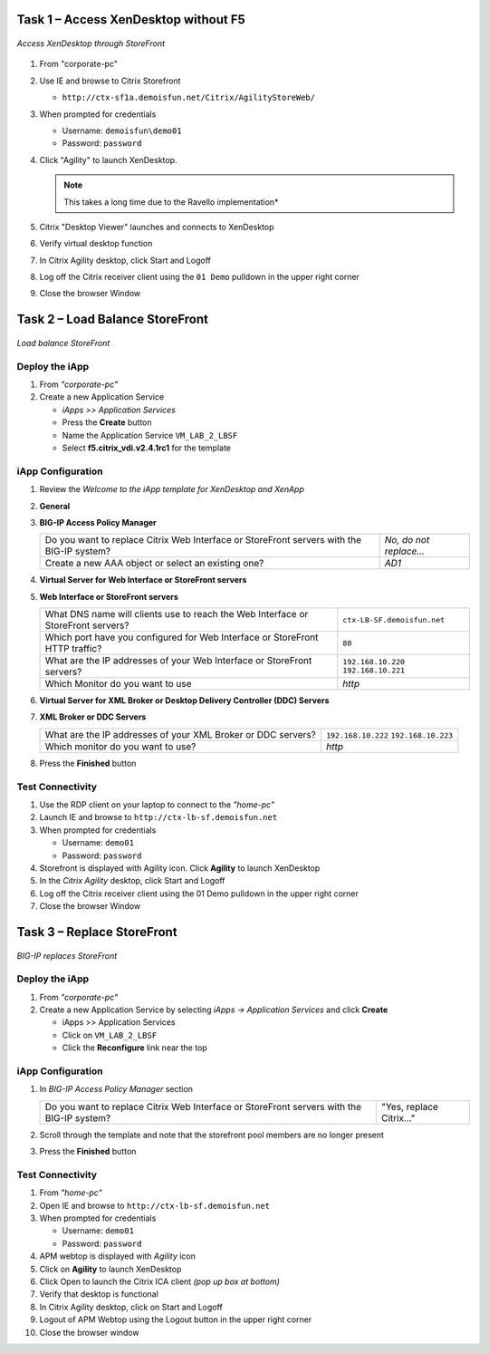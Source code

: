 Task 1 – Access XenDesktop without F5
=====================================

.. figure:: /_static/class1/image_lab2task1.png
   :scale: 100 %
   :align: center
   
   *Access XenDesktop through StoreFront*

#. From "corporate-pc"

#. Use IE and browse to Citrix Storefront

   - ``http://ctx-sf1a.demoisfun.net/Citrix/AgilityStoreWeb/``

#. When prompted for credentials

   - Username: ``demoisfun\demo01``

   - Password: ``password``

#. Click "Agility" to launch XenDesktop. 

   .. NOTE:: This takes a long time due to the Ravello implementation*

#. Citrix "Desktop Viewer" launches and connects to XenDesktop

#. Verify virtual desktop function

#. In Citrix Agility desktop, click Start and Logoff

#. Log off the Citrix receiver client using the ``01 Demo`` pulldown in the
   upper right corner

#. Close the browser Window


Task 2 – Load Balance StoreFront
================================

.. figure:: /_static/class1/image_lab2task2.png
   :scale: 100 %
   :align: center
   
   *Load balance StoreFront*


Deploy the iApp
---------------

#. From *"corporate-pc"*

#. Create a new Application Service

   - *iApps >> Application Services*
   - Press the **Create** button
   - Name the Application Service ``VM_LAB_2_LBSF``
   - Select **f5.citrix_vdi.v2.4.1rc1** for the template


iApp Configuration
------------------

#. Review the *Welcome to the iApp template for XenDesktop and XenApp*

#. **General**

   +------------------------------------------------------------------------------------------------------------+-------------------------------------------------------------------+
   | Use APM to securely proxy application (ICA) traffic and authenticate users into your Citrix environment?   | *Yes, Proxy ICA traffic and authenticate users with BIG-IP* |
   +------------------------------------------------------------------------------------------------------------+-------------------------------------------------------------------+
   | What is the Active Directory NetBIOS Domain Name used for your Citrix servers?                             | ``demoisfun``                                                     |
   +------------------------------------------------------------------------------------------------------------+-------------------------------------------------------------------+

#. **BIG-IP Access Policy Manager**

   +---------------------------------------------------------------------------------------------+-------------------------+
   | Do you want to replace Citrix Web Interface or StoreFront servers with the BIG-IP system?   | *No, do not replace…*   |
   +---------------------------------------------------------------------------------------------+-------------------------+
   | Create a new AAA object or select an existing one?                                          | *AD1*                   |
   +---------------------------------------------------------------------------------------------+-------------------------+

#. **Virtual Server for Web Interface or StoreFront servers**

   +---------------------------------------------------------------------------------------------------------+-------------------------------------------------------------------------------+
   | How should the BIG-IP system handle encrypted traffic to Web Interface or StoreFront servers?           | *Terminate SSL for Clients, Plaintext to Citrix servers *(SSL offload)* |
   +---------------------------------------------------------------------------------------------------------+-------------------------------------------------------------------------------+
   | Which SSL certificate do you want to use?                                                               | *wild.demoisfun.net.crt*                                                      |
   +---------------------------------------------------------------------------------------------------------+-----------------------------------------------------------------------------+
   | Which SSL private key do you want to use?                                                               | *wild.demoisfun.net.key*                                                      |
   +---------------------------------------------------------------------------------------------------------+-----------------------------------------------------------------------------+
   | What IP address will clients use to access the Web Interface or StoreFront servers, or the F5 Webtop?   | ``192.168.3.160``                                                            |
   +---------------------------------------------------------------------------------------------------------+-----------------------------------------------------------------------------+
   | Did you deploy Citrix StoreFront?                                                                       | *Yes, ...StoreFront 3.0 or 3.6*                                            |
   +---------------------------------------------------------------------------------------------------------+-----------------------------------------------------------------------------+
   | What is the URI used on StoreFront or Web Interface servers for XenApp or XenDesktop?                   | ``/Citrix/AgilityStoreWeb/``                       |
   +---------------------------------------------------------------------------------------------------------+-----------------------------------------------------------------------------+

#. **Web Interface or StoreFront servers**

   +------------------------------------------------------------------------------------+-------------------------------+
   | What DNS name will clients use to reach the Web Interface or StoreFront servers?   | ``ctx-LB-SF.demoisfun.net``   |
   +------------------------------------------------------------------------------------+-------------------------------+
   | Which port have you configured for Web Interface or StoreFront HTTP traffic?       | ``80``                        |
   +------------------------------------------------------------------------------------+-------------------------------+
   | What are the IP addresses of your Web Interface or StoreFront servers?             | ``192.168.10.220``            |
   |                                                                                    | ``192.168.10.221``            |
   +------------------------------------------------------------------------------------+-------------------------------+
   | Which Monitor do you want to use                                                   | *http*                        |
   +------------------------------------------------------------------------------------+-------------------------------+

#. **Virtual Server for XML Broker or Desktop Delivery Controller (DDC)
   Servers**

   +-------------------------------------------------------------------------------------+--------------------------------------------------------------------+
   | What IP address do you want to use for the XML Broker or DDC farm virtual server?   | ``192.168.10.161``                                                 |
   +-------------------------------------------------------------------------------------+--------------------------------------------------------------------+
   | How will requests from the Web Interface or StoreFront servers arrive?              | *XML Broker or DCC requests will arrive unencrypted (HTTP)*   |
   +-------------------------------------------------------------------------------------+--------------------------------------------------------------------+

#. **XML Broker or DDC Servers**

   +----------------------------------------------------------------+----------------------+
   | What are the IP addresses of your XML Broker or DDC servers?   | ``192.168.10.222``   |
   |                                                                | ``192.168.10.223``   |
   +----------------------------------------------------------------+----------------------+
   | Which monitor do you want to use?                              | *http*               |
   +----------------------------------------------------------------+----------------------+

#. Press the **Finished** button


Test Connectivity
-----------------

#. Use the RDP client on your laptop to connect to the *"home-pc"*

#. Launch IE and browse to ``http://ctx-lb-sf.demoisfun.net``

#. When prompted for credentials

   - Username: ``demo01``
   - Password: ``password``

#. Storefront is displayed with Agility icon. Click **Agility** to launch XenDesktop

#. In the *Citrix Agility* desktop, click Start and Logoff

#. Log off the Citrix receiver client using the 01 Demo pulldown in the
   upper right corner

#. Close the browser Window


Task 3 – Replace StoreFront
===========================

.. figure:: /_static/class1/image_lab2task3.png
   :scale: 100 %
   :align: center
   
   *BIG-IP replaces StoreFront*


Deploy the iApp
---------------

#. From *"corporate-pc"*

#. Create a new Application Service by selecting *iApps -> Application Services* and click **Create**

   - iApps >> Application Services
   - Click on ``VM_LAB_2_LBSF``
   - Click the **Reconfigure** link near the top


iApp Configuration
------------------

#. In *BIG-IP Access Policy Manager* section

   +---------------------------------------------------------------------------------------------+--------------------------+
   | Do you want to replace Citrix Web Interface or StoreFront servers with the BIG-IP system?   | "Yes, replace Citrix…"   |
   +---------------------------------------------------------------------------------------------+--------------------------+

#. Scroll through the template and note that the storefront pool members
   are no longer present

#. Press the **Finished** button


Test Connectivity
-----------------

#.  From *"home-pc"*

#.  Open IE and browse to ``http://ctx-lb-sf.demoisfun.net``

#.  When prompted for credentials

    - Username: ``demo01``
    - Password: ``password``

#.  APM webtop is displayed with *Agility* icon

#.  Click on **Agility** to launch XenDesktop

#.  Click Open to launch the Citrix ICA client *(pop up box at bottom)*

#.  Verify that desktop is functional

#.  In Citrix Agility desktop, click on Start and Logoff

#.  Logout of APM Webtop using the Logout button in the upper right
    corner

#.  Close the browser window

.. |image12| image:: /_static/class1/image14.png
   :width: 5.14583in
   :height: 3.45833in
.. |image13| image:: /_static/class1/image15.png
   :width: 5.30208in
   :height: 2.98958in
.. |image14| image:: /_static/class1/image16.png
   :width: 5.39583in
   :height: 3.21875in
